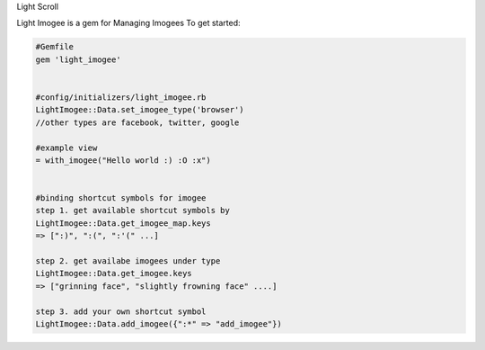 Light Scroll

Light Imogee is a gem for Managing Imogees
To get started:

.. code:: bash

    #Gemfile
    gem 'light_imogee'
    
    
    #config/initializers/light_imogee.rb
    LightImogee::Data.set_imogee_type('browser')
    //other types are facebook, twitter, google

    #example view
    = with_imogee("Hello world :) :O :x")
    

    #binding shortcut symbols for imogee
    step 1. get available shortcut symbols by
    LightImogee::Data.get_imogee_map.keys
    => [":)", ":(", ":'(" ...]

    step 2. get availabe imogees under type
    LightImogee::Data.get_imogee.keys
    => ["grinning face", "slightly frowning face" ....]

    step 3. add your own shortcut symbol
    LightImogee::Data.add_imogee({":*" => "add_imogee"})
